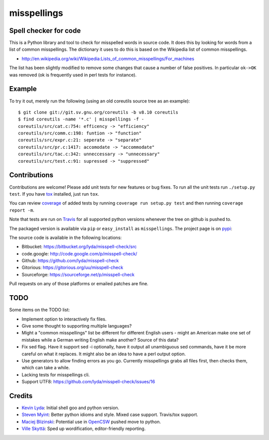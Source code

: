 ============
misspellings
============
.. image:: https://travis-ci.org/lyda/misspell-check.svg?branch=master
   :target: https://travis-ci.org/lyda/misspell-check
   :alt: Build status

Spell checker for code
======================
This is a Python library and tool to check for misspelled words in
source code. It does this by looking for words from a list of
common misspellings. The dictionary it uses to do this is based
on the Wikipedia list of common misspellings.

* http://en.wikipedia.org/wiki/Wikipedia:Lists_of_common_misspellings/For_machines

The list has been slightly modified to remove some changes that
cause a number of false positives. In particular ``ok->OK`` was
removed (ok is frequently used in perl tests for instance).

Example
=======
To try it out, merely run the following (using an old coreutils
source tree as an example)::

    $ git clone git://git.sv.gnu.org/coreutils -b v8.10 coreutils
    $ find coreutils -name '*.c' | misspellings -f -
    coreutils/src/cat.c:754: efficency -> "efficiency"
    coreutils/src/comm.c:198: funtion -> "function"
    coreutils/src/expr.c:21: seperate -> "separate"
    coreutils/src/pr.c:1417: accomodate -> "accommodate"
    coreutils/src/tac.c:342: unneccessary -> "unnecessary"
    coreutils/src/test.c:91: supressed -> "suppressed"

Contributions
=============
Contributions are welcome! Please add unit tests for new features
or bug fixes. To run all the unit tests run ``./setup.py test``.
If you have `tox`_ installed, just run ``tox``.

You can review `coverage`_ of added tests by running
``coverage run setup.py test`` and then running
``coverage report -m``.

Note that tests are run on `Travis`_ for all supported python
versions whenever the tree on github is pushed to.

The packaged version is available via ``pip`` or ``easy_install``
as ``misspellings``. The project page is on `pypi`_:

The source code is available in the following locations:

- Bitbucket: https://bitbucket.org/lyda/misspell-check/src
- code.google: http://code.google.com/p/misspell-check/
- Github: https://github.com/lyda/misspell-check
- Gitorious: https://gitorious.org/uu/misspell-check
- Sourceforge: https://sourceforge.net/p/misspell-check

Pull requests on any of those platforms or emailed patches are fine.

TODO
====
Some items on the TODO list:

* Implement option to interactively fix files.
* Give some thought to supporting multiple languages?
* Might a "common misspellings" list be different for different English
  users - might an American make one set of mistakes while a German
  writing English make another? Source of this data?
* Fix sed flag.  Have it support sed -i optionally, have it output all
  unambiguous sed commands, have it be more careful on what it
  replaces. It might also be an idea to have a perl output option.
* Use generators to allow finding errors as you go. Currently misspellings
  grabs all files first, then checks them, which can take a while.
* Lacking tests for misspellings cli.
* Support UTF8: https://github.com/lyda/misspell-check/issues/16

Credits
=======
- `Kevin Lyda`_: Initial shell goo and python version.
- `Steven Myint`_: Better python idioms and style. Mixed case support.
  Travis/tox support.
- `Maciej Blizinski`_: Potential use in `OpenCSW`_ pushed move to python.
- `Ville Skyttä`_: Sped up wordification, editor-friendly reporting.

.. _`tox`: https://pypi.python.org/pypi/tox
.. _`coverage`: https://pypi.python.org/pypi/coverage
.. _`Travis`: https://travis-ci.org/lyda/misspell-check
.. _`Kevin Lyda`: https://github.com/lyda
.. _`Steven Myint`: https://github.com/myint
.. _`Maciej Blizinski`: https://github.com/automatthias
.. _`Ville Skyttä`: https://github.com/scop
.. _`pypi`: https://pypi.python.org/pypi/misspellings
.. _`OpenCSW`: http://www.opencsw.org/
